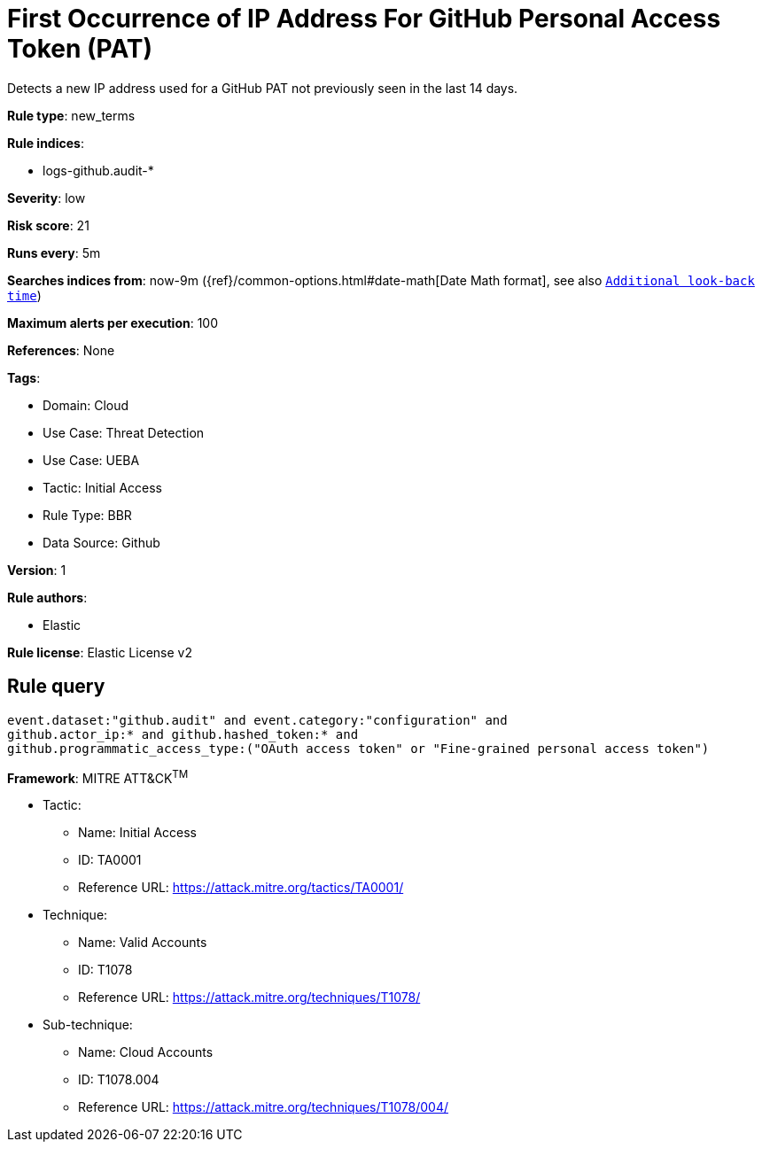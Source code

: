 [[first-occurrence-of-ip-address-for-github-personal-access-token-pat]]
= First Occurrence of IP Address For GitHub Personal Access Token (PAT)

Detects a new IP address used for a GitHub PAT not previously seen in the last 14 days.

*Rule type*: new_terms

*Rule indices*: 

* logs-github.audit-*

*Severity*: low

*Risk score*: 21

*Runs every*: 5m

*Searches indices from*: now-9m ({ref}/common-options.html#date-math[Date Math format], see also <<rule-schedule, `Additional look-back time`>>)

*Maximum alerts per execution*: 100

*References*: None

*Tags*: 

* Domain: Cloud
* Use Case: Threat Detection
* Use Case: UEBA
* Tactic: Initial Access
* Rule Type: BBR
* Data Source: Github

*Version*: 1

*Rule authors*: 

* Elastic

*Rule license*: Elastic License v2


== Rule query


[source, js]
----------------------------------
event.dataset:"github.audit" and event.category:"configuration" and
github.actor_ip:* and github.hashed_token:* and
github.programmatic_access_type:("OAuth access token" or "Fine-grained personal access token")

----------------------------------

*Framework*: MITRE ATT&CK^TM^

* Tactic:
** Name: Initial Access
** ID: TA0001
** Reference URL: https://attack.mitre.org/tactics/TA0001/
* Technique:
** Name: Valid Accounts
** ID: T1078
** Reference URL: https://attack.mitre.org/techniques/T1078/
* Sub-technique:
** Name: Cloud Accounts
** ID: T1078.004
** Reference URL: https://attack.mitre.org/techniques/T1078/004/
